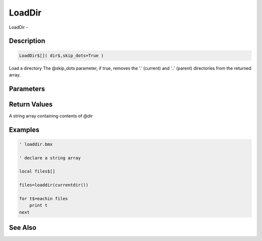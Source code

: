 .. _func_file_loaddir:

=======
LoadDir
=======

LoadDir - 

Description
===========

.. code-block:: blitzmax

    LoadDir$[]( dir$,skip_dots=True )

Load a directory
The @skip_dots parameter, if true, removes the '.' (current) and '..'
(parent) directories from the returned array.

Parameters
==========

Return Values
=============

A string array containing contents of @dir

Examples
========

.. code-block:: blitzmax

    ' loaddir.bmx
    
    ' declare a string array
    
    local files$[]
    
    files=loaddir(currentdir())
    
    for t$=eachin files
        print t    
    next

See Also
========



